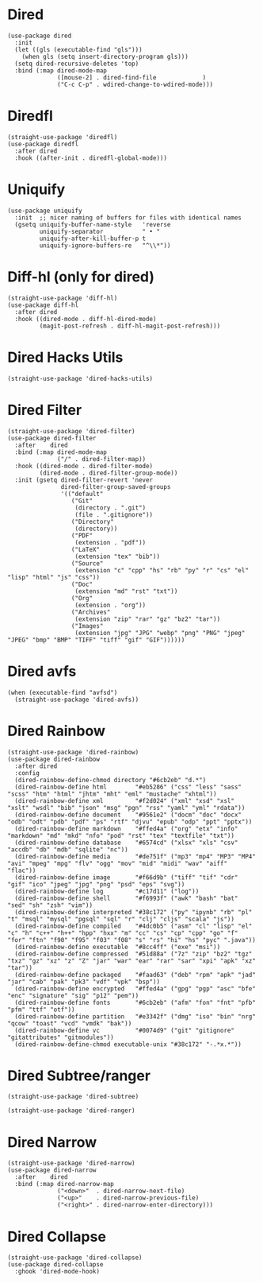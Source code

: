 * Dired

#+begin_src elisp
  (use-package dired
    :init
    (let ((gls (executable-find "gls")))
      (when gls (setq insert-directory-program gls)))
    (setq dired-recursive-deletes 'top)
    :bind (:map dired-mode-map
                ([mouse-2] . dired-find-file             )
                ("C-c C-p" . wdired-change-to-wdired-mode)))
#+end_src

* Diredfl

#+begin_src elisp
  (straight-use-package 'diredfl)
  (use-package diredfl
    :after dired
    :hook ((after-init . diredfl-global-mode)))
#+end_src

* Uniquify

#+begin_src elisp
  (use-package uniquify
    :init  ;; nicer naming of buffers for files with identical names
    (gsetq uniquify-buffer-name-style   'reverse
           uniquify-separator           " • "
           uniquify-after-kill-buffer-p t
           uniquify-ignore-buffers-re   "^\\*"))
#+end_src

* Diff-hl (only for dired)

#+begin_src elisp
  (straight-use-package 'diff-hl)
  (use-package diff-hl
    :after dired
    :hook ((dired-mode . diff-hl-dired-mode)
           (magit-post-refresh . diff-hl-magit-post-refresh)))
#+end_src

* Dired Hacks Utils

#+begin_src elisp
  (straight-use-package 'dired-hacks-utils)
#+end_src

* Dired Filter

#+begin_src elisp
  (straight-use-package 'dired-filter)
  (use-package dired-filter
    :after    dired
    :bind (:map dired-mode-map
                ("/" . dired-filter-map))
    :hook ((dired-mode . dired-filter-mode)
           (dired-mode . dired-filter-group-mode))
    :init (gsetq dired-filter-revert 'never
                 dired-filter-group-saved-groups
                 '(("default"
                    ("Git"
                     (directory . ".git")
                     (file . ".gitignore"))
                    ("Directory"
                     (directory))
                    ("PDF"
                     (extension . "pdf"))
                    ("LaTeX"
                     (extension "tex" "bib"))
                    ("Source"
                     (extension "c" "cpp" "hs" "rb" "py" "r" "cs" "el" "lisp" "html" "js" "css"))
                    ("Doc"
                     (extension "md" "rst" "txt"))
                    ("Org"
                     (extension . "org"))
                    ("Archives"
                     (extension "zip" "rar" "gz" "bz2" "tar"))
                    ("Images"
                     (extension "jpg" "JPG" "webp" "png" "PNG" "jpeg" "JPEG" "bmp" "BMP" "TIFF" "tiff" "gif" "GIF"))))))
#+end_src

* Dired avfs

#+begin_src elisp
  (when (executable-find "avfsd")
    (straight-use-package 'dired-avfs))
#+end_src

* Dired Rainbow

#+begin_src elisp
  (straight-use-package 'dired-rainbow)
  (use-package dired-rainbow
    :after dired
    :config
    (dired-rainbow-define-chmod directory "#6cb2eb" "d.*")
    (dired-rainbow-define html        "#eb5286" ("css" "less" "sass" "scss" "htm" "html" "jhtm" "mht" "eml" "mustache" "xhtml"))
    (dired-rainbow-define xml         "#f2d024" ("xml" "xsd" "xsl" "xslt" "wsdl" "bib" "json" "msg" "pgn" "rss" "yaml" "yml" "rdata"))
    (dired-rainbow-define document    "#9561e2" ("docm" "doc" "docx" "odb" "odt" "pdb" "pdf" "ps" "rtf" "djvu" "epub" "odp" "ppt" "pptx"))
    (dired-rainbow-define markdown    "#ffed4a" ("org" "etx" "info" "markdown" "md" "mkd" "nfo" "pod" "rst" "tex" "textfile" "txt"))
    (dired-rainbow-define database    "#6574cd" ("xlsx" "xls" "csv" "accdb" "db" "mdb" "sqlite" "nc"))
    (dired-rainbow-define media       "#de751f" ("mp3" "mp4" "MP3" "MP4" "avi" "mpeg" "mpg" "flv" "ogg" "mov" "mid" "midi" "wav" "aiff" "flac"))
    (dired-rainbow-define image       "#f66d9b" ("tiff" "tif" "cdr" "gif" "ico" "jpeg" "jpg" "png" "psd" "eps" "svg"))
    (dired-rainbow-define log         "#c17d11" ("log"))
    (dired-rainbow-define shell       "#f6993f" ("awk" "bash" "bat" "sed" "sh" "zsh" "vim"))
    (dired-rainbow-define interpreted "#38c172" ("py" "ipynb" "rb" "pl" "t" "msql" "mysql" "pgsql" "sql" "r" "clj" "cljs" "scala" "js"))
    (dired-rainbow-define compiled    "#4dc0b5" ("asm" "cl" "lisp" "el" "c" "h" "c++" "h++" "hpp" "hxx" "m" "cc" "cs" "cp" "cpp" "go" "f" "for" "ftn" "f90" "f95" "f03" "f08" "s" "rs" "hi" "hs" "pyc" ".java"))
    (dired-rainbow-define executable  "#8cc4ff" ("exe" "msi"))
    (dired-rainbow-define compressed  "#51d88a" ("7z" "zip" "bz2" "tgz" "txz" "gz" "xz" "z" "Z" "jar" "war" "ear" "rar" "sar" "xpi" "apk" "xz" "tar"))
    (dired-rainbow-define packaged    "#faad63" ("deb" "rpm" "apk" "jad" "jar" "cab" "pak" "pk3" "vdf" "vpk" "bsp"))
    (dired-rainbow-define encrypted   "#ffed4a" ("gpg" "pgp" "asc" "bfe" "enc" "signature" "sig" "p12" "pem"))
    (dired-rainbow-define fonts       "#6cb2eb" ("afm" "fon" "fnt" "pfb" "pfm" "ttf" "otf"))
    (dired-rainbow-define partition   "#e3342f" ("dmg" "iso" "bin" "nrg" "qcow" "toast" "vcd" "vmdk" "bak"))
    (dired-rainbow-define vc          "#0074d9" ("git" "gitignore" "gitattributes" "gitmodules"))
    (dired-rainbow-define-chmod executable-unix "#38c172" "-.*x.*"))
#+end_src

* Dired Subtree/ranger

#+begin_src elisp
  (straight-use-package 'dired-subtree)

  (straight-use-package 'dired-ranger)
#+end_src

* Dired Narrow

#+begin_src elisp
  (straight-use-package 'dired-narrow)
  (use-package dired-narrow
    :after    dired
    :bind (:map dired-narrow-map
                ("<down>"  . dired-narrow-next-file)
                ("<up>"    . dired-narrow-previous-file)
                ("<right>" . dired-narrow-enter-directory)))
#+end_src

* Dired Collapse

#+begin_src elisp
  (straight-use-package 'dired-collapse)
  (use-package dired-collapse
    :ghook 'dired-mode-hook)
#+end_src
